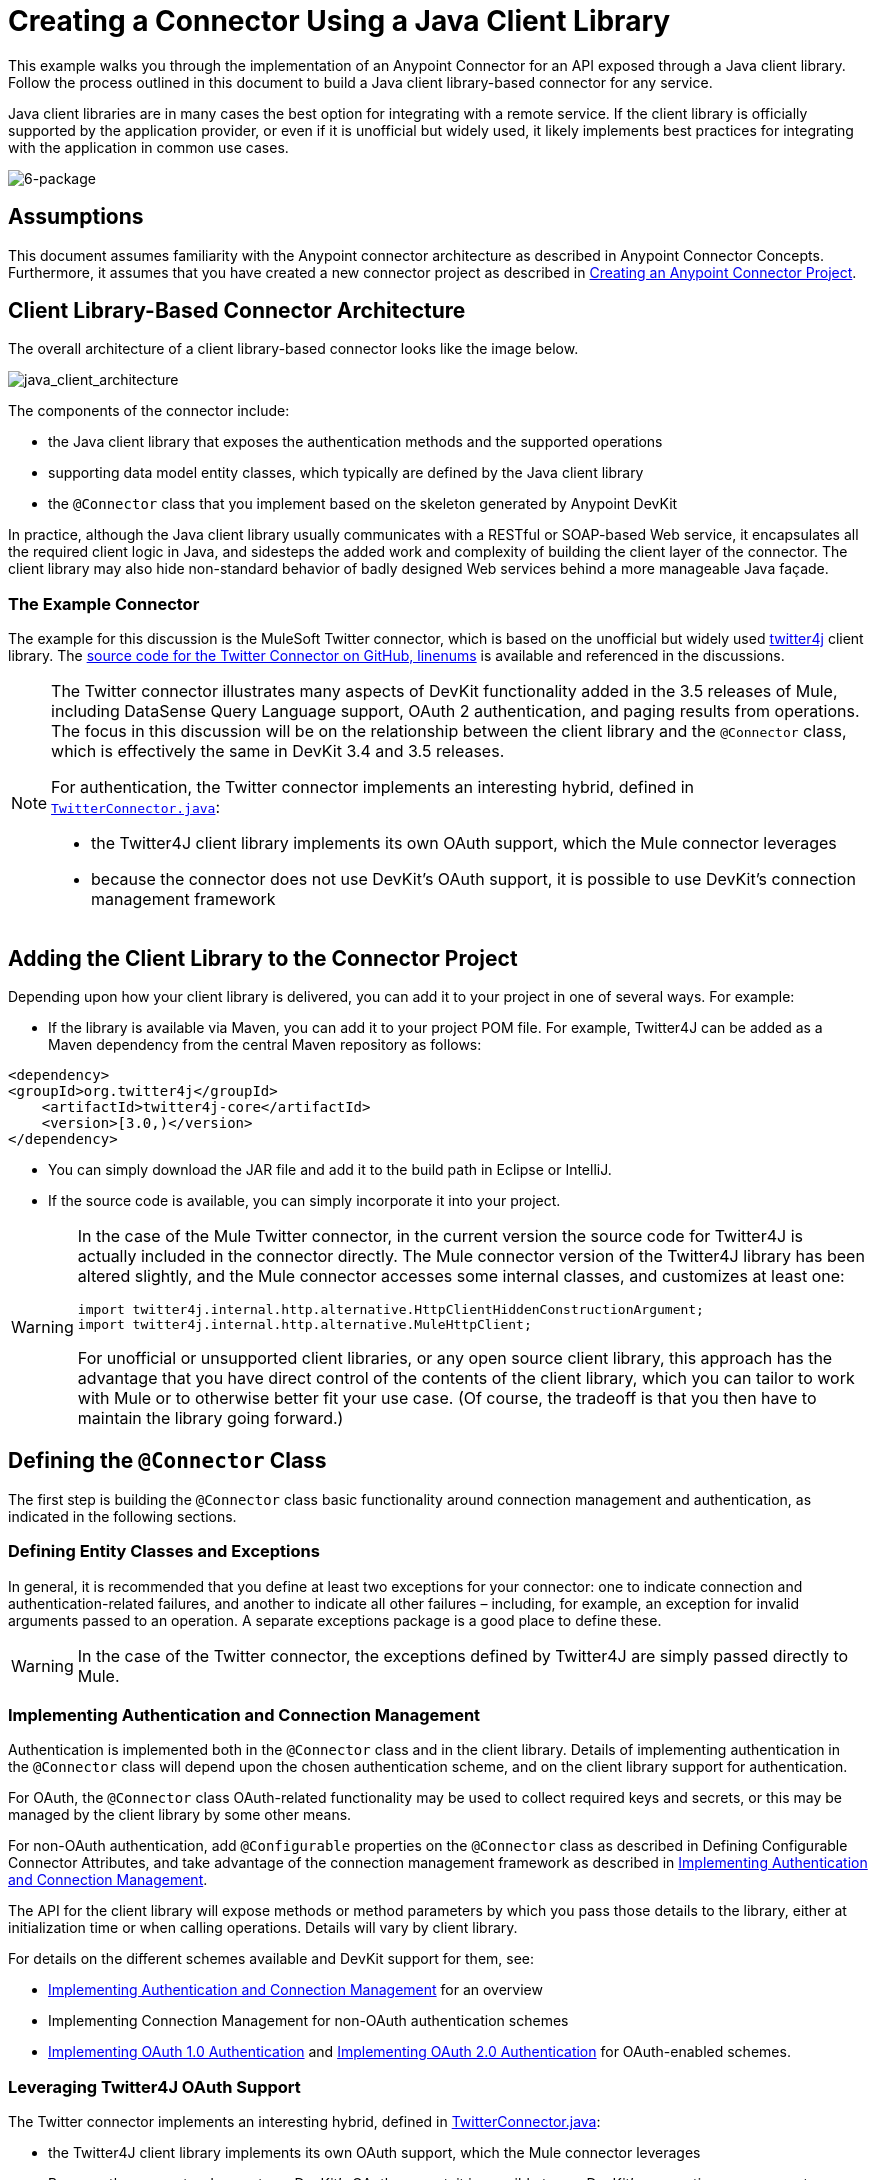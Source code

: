 = Creating a Connector Using a Java Client Library 

This example walks you through the implementation of an Anypoint Connector for an API exposed through a Java client library. Follow the process outlined in this document to build a Java client library-based connector for any service.

Java client libraries are in many cases the best option for integrating with a remote service. If the client library is officially supported by the application provider, or even if it is unofficial but widely used, it likely implements best practices for integrating with the application in common use cases. 

image:6-package.png[6-package]

== Assumptions

This document assumes familiarity with the Anypoint connector architecture as described in Anypoint Connector Concepts. Furthermore, it assumes that you have created a new connector project as described in link:/anypoint-connector-devkit/v/3.5/creating-an-anypoint-connector-project[Creating an Anypoint Connector Project].

== Client Library-Based Connector Architecture

The overall architecture of a client library-based connector looks like the image below.

image:java_client_architecture.png[java_client_architecture]

The components of the connector include:

* the Java client library that exposes the authentication methods and the supported operations
* supporting data model entity classes, which typically are defined by the Java client library
* the `@Connector` class that you implement based on the skeleton generated by Anypoint DevKit +

In practice, although the Java client library usually communicates with a RESTful or SOAP-based Web service, it encapsulates all the required client logic in Java, and sidesteps the added work and complexity of building the client layer of the connector. The client library may also hide non-standard behavior of badly designed Web services behind a more manageable Java façade.

=== The Example Connector

The example for this discussion is the MuleSoft Twitter connector, which is based on the unofficial but widely used http://twitter4j.org/[twitter4j] client library. The https://github.com/mulesoft/twitter-connector/[source code for the Twitter Connector on GitHub, linenums] is available and referenced in the discussions. 

[NOTE]
====

The Twitter connector illustrates many aspects of DevKit functionality added in the 3.5 releases of Mule, including DataSense Query Language support, OAuth 2 authentication, and paging results from operations. The focus in this discussion will be on the relationship between the client library and the `@Connector` class, which is effectively the same in DevKit 3.4 and 3.5 releases.

For authentication, the Twitter connector implements an interesting hybrid, defined in https://github.com/mulesoft/twitter-connector/blob/master/src/main/java/org/mule/twitter/TwitterConnector.java[`TwitterConnector.java`]:

* the Twitter4J client library implements its own OAuth support, which the Mule connector leverages
* because the connector does not use DevKit's OAuth support, it is possible to use DevKit's connection management framework +
====

== Adding the Client Library to the Connector Project

Depending upon how your client library is delivered, you can add it to your project in one of several ways. For example:

* If the library is available via Maven, you can add it to your project POM file. For example, Twitter4J can be added as a Maven dependency from the central Maven repository as follows:

[source, xml, linenums]
----
<dependency>
<groupId>org.twitter4j</groupId>
    <artifactId>twitter4j-core</artifactId>
    <version>[3.0,)</version>
</dependency>
----

* You can simply download the JAR file and add it to the build path in Eclipse or IntelliJ.
* If the source code is available, you can simply incorporate it into your project.

[WARNING]
====

In the case of the Mule Twitter connector, in the current version the source code for Twitter4J is actually included in the connector directly. The Mule connector version of the Twitter4J library has been altered slightly, and the Mule connector accesses some internal classes, and customizes at least one:

[source, code, linenums]
----
import twitter4j.internal.http.alternative.HttpClientHiddenConstructionArgument;
import twitter4j.internal.http.alternative.MuleHttpClient;
----

For unofficial or unsupported client libraries, or any open source client library, this approach has the advantage that you have direct control of the contents of the client library, which you can tailor to work with Mule or to otherwise better fit your use case. (Of course, the tradeoff is that you then have to maintain the library going forward.)
====

== Defining the `@Connector` Class

The first step is building the `@Connector` class basic functionality around connection management and authentication, as indicated in the following sections.

=== Defining Entity Classes and Exceptions

In general, it is recommended that you define at least two exceptions for your connector: one to indicate connection and authentication-related failures, and another to indicate all other failures – including, for example, an exception for invalid arguments passed to an operation. A separate exceptions package is a good place to define these.

[WARNING]
In the case of the Twitter connector, the exceptions defined by Twitter4J are simply passed directly to Mule. 

=== Implementing Authentication and Connection Management

Authentication is implemented both in the `@Connector` class and in the client library. Details of implementing authentication in the `@Connector` class will depend upon the chosen authentication scheme, and on the client library support for authentication.

For OAuth, the `@Connector` class OAuth-related functionality may be used to collect required keys and secrets, or this may be managed by the client library by some other means. 

For non-OAuth authentication, add `@Configurable` properties on the `@Connector` class as described in Defining Configurable Connector Attributes, and take advantage of the connection management framework as described in <<Implementing Authentication and Connection Management>>.

The API for the client library will expose methods or method parameters by which you pass those details to the library, either at initialization time or when calling operations. Details will vary by client library.

For details on the different schemes available and DevKit support for them, see:

* <<Implementing Authentication and Connection Management>> for an overview
* Implementing Connection Management for non-OAuth authentication schemes
* http://www.mulesoft.org/documentation/display/EARLYACCESS/OAuth+V1[Implementing OAuth 1.0 Authentication] and http://www.mulesoft.org/documentation/display/EARLYACCESS/OAuth+V2[Implementing OAuth 2.0 Authentication] for OAuth-enabled schemes.

=== Leveraging Twitter4J OAuth Support

The Twitter connector implements an interesting hybrid, defined in https://github.com/mulesoft/twitter-connector/blob/master/src/main/java/org/mule/twitter/TwitterConnector.java[TwitterConnector.java]:

* the Twitter4J client library implements its own OAuth support, which the Mule connector leverages
* Because the connector does not use DevKit's OAuth support, it is possible to use DevKit's connection management framework 

Thus, we have the class definition with no `@OAuth` annotation:

[source, java, linenums]
----
@Connector(name = "twitter", schemaVersion = "2.4", description = "Twitter Integration", friendlyName = "Twitter",
minMuleVersion = "3.5", connectivityTesting = ConnectivityTesting.DISABLED)
public class TwitterConnector implements MuleContextAware {...
----

And a `@Connect` method with a `@ConnectionKey` set to the OAuth accessKey, and the usual associated `@Disconnect`, `@ValidateConnection` and `@ConnectionIdentifier` methods.

[source, java, linenums]
----
@Connect
    public void connect(@ConnectionKey String accessKey, String accessSecret) throws ConnectionException{
        ConfigurationBuilder cb = new ConfigurationBuilder();
        cb.setUseSSL(useSSL);
        cb.setHttpProxyHost(proxyHost);
        cb.setHttpProxyPort(proxyPort);
        cb.setHttpProxyUser(proxyUsername);
        cb.setHttpProxyPassword(proxyPassword);
         
        HttpClientHiddenConstructionArgument.setUseMule(true);
        twitter = new TwitterFactory(cb.build()).getInstance();
 
 
        twitter.setOAuthConsumer(consumerKey, consumerSecret);
        if (accessKey != null) {
            twitter.setOAuthAccessToken(new AccessToken(accessKey, accessSecret));
            setAccessToken(accessKey);
            setAccessTokenSecret(accessSecret);
        }
    }
...
 
    @Disconnect
    public void disconnect() {
        twitter = null;
    }
 
    @ValidateConnection
    public boolean validateConnection() {
        return twitter != null;
    }
 
    @ConnectionIdentifier
    public String getConnectionIdentifier() {
        return getAccessToken() + "-" + getAccessTokenSecret();
    }
----

On the other hand, we have a series of `@Processor` methods that implement OAuth-related functionality, like getting and managing an access token by calling functions exposed by class `twitter4j.Twitter` :

[source, code, linenums]
----

    /**
     * Set the OAuth verifier after it has been retrieved via requestAuthorization.
     * The resulting access tokens will be logged to the INFO level so the user can
     * reuse them as part of the configuration in the future if desired.
     * <p/>
     * {@sample.xml ../../../doc/twitter-connector.xml.sample twitter:setOauthVerifier}
     *
     *
     * @param requestToken request token from Twitter
     * @param oauthVerifier The OAuth verifier code from Twitter.
     * @return Twitter AccessToken info.
     * @throws TwitterException when Twitter service or network is unavailable
     */
    @Processor
    public AccessToken setOauthVerifier(@Optional RequestToken requestToken, String oauthVerifier) throws TwitterException {
        AccessToken accessToken;
        if (requestToken != null) {
            accessToken = twitter.getOAuthAccessToken(requestToken, oauthVerifier);
        }
        else {
            accessToken = twitter.getOAuthAccessToken(oauthVerifier);
        }
 
 
        logger.info("Got OAuth access tokens. Access token:" + accessToken.getToken()
                + " Access token secret:" + accessToken.getTokenSecret());
 
 
        return accessToken;
    }
 
 
  /**
   * Start the OAuth request authorization process.
   */
 
 
@Processor
    public RequestToken requestAuthorization(@Optional String callbackUrl) throws TwitterException {
        RequestToken token = twitter.getOAuthRequestToken(callbackUrl);
        return token;
    }
 
 
...
   public String getAccessToken() {
        return accessToken;
    }
    public void setAccessToken(String accessToken) {
        this.accessToken = accessToken;
    }
 
    public String getAccessTokenSecret() {
        return accessTokenSecret;
    }
 
    public void setAccessTokenSecret(String accessTokenSecret) {
        this.accessTokenSecret = accessTokenSecret;
    }
----

And the @Processor methods that actually call Twitter operations do not use the @OAuthProtected annotation:

[source, java, linenums]
----
@Processor
    public User showUser() throws TwitterException {
        return twitter.showUser(twitter.getId());
    }
----

You can dig into this code and use a similar implementation pattern if you are working with a client library that provides its own OAuth support.

== Adding an Operation to the `@Connector` Class

At this point you can start adding operations to the connector.  

With a client library, the steps to add an operation include:

* importing any Java entity classes, defined by the client library, that are used as parameters or return value by the operation, as well as any exceptions the client library may raise
* adding a `@Processor` method on the `@Connector` class, that calls an operation on the client instance

Depending on your specific client class, you may need to add authentication functionality in the operation methods to handle authentication. 

[WARNING]
====
*Apply a Test-Driven Approach*

Based on MuleSoft experience, most successful connector implementation projects follow a cycle similar to test-driven development when building out operations on a connector:

* determine detailed requirements for the operation – entities (POJOs or Maps with specific content) that it can accept as input or return as responses; any edge cases like invalid values, values of the wrong type, and so on; and what exceptions the operation may raise
* implement JUnit tests that cover those requirements
* implement enough of your operation to pass those tests, including creating new entity classes and exceptions
* update your `@Connector` class and other code with the comments that populate the Javadoc related to the operation

Iterate until you cover all the scenarios covered in your requirements for a given operation. Then use the same cycle to implement each operation, until your connector functionality is complete.

If your client library is well-documented, the expected behaviors for operations should be clear, and you may be able to get away with less unit testing for edge cases and certain exceptional situations – but bear in mind that your connector is only as reliable as the Java client you based it on.

You may ask, "When do I try my connector in Studio?" It is useful, as well as gratifying, to manually test each operation as you go, in addition to the automated JUnit tests. Testing each operation allows you to

* see basic operation functionality in action as you work on it, which gives you a sense of progress
* see how the connector appears in the Studio UI, something the automated unit tests cannot show you. For example, text from the Javadoc comments is used to populate tooltips for the fields in the dialog boxes in the connector

Manual testing provides the opportunity to polish the appearance of the connector, improve the experience with sensible defaults, and so on. 

However, this does not diminish the value of the test-driven approach. Many connector development projects have bogged down or produced hard-to-use connectors because of a failure to define tests as you define the operations, which it seems like (and is) more work up front, but does pay off – you get a better result, faster.
====

=== Implementing Operations

The Twitter connector implements a rich set of operations; some of the simpler ones are shown below.

[source, code, linenums]
----
/**
     * Returns a single status, specified by the id parameter below. The status's
     * author will be returned inline. <br>
     * This method calls http://api.twitter.com/1.1/statuses/show
     * <p/>
     * {@sample.xml ../../../doc/twitter-connector.xml.sample twitter:showStatus}
     *
     * @param id the numerical ID of the status you're trying to retrieve
     * @return a single {@link Status}
     * @throws twitter4j.TwitterException when Twitter service or network is unavailable
     * @see <a href="http://dev.twitter.com/doc/get/statuses/show/:id">GET
     *      statuses/show/:id | dev.twitter.com</a>
     */
    @Processor
    public Status showStatus(long id) throws TwitterException {
        return twitter.showStatus(id);
    }
 
 
    /**
     * Answers user information for the authenticated user
     * <p/>
     * {@sample.xml ../../../doc/twitter-connector.xml.sample twitter:showUser}
     *
     * @return a {@link User} object
     * @throws TwitterException when Twitter service or network is unavailable
     */
    @Processor
    public User showUser() throws TwitterException {
        return twitter.showUser(twitter.getId());
    }
 
 
    /**
     * Search for places that can be attached to a statuses/update. Given a latitude
     * and a longitude pair, or and IP address, this request will return a list of
     * all the valid places that can be used as the place_id when updating a status.
     * <p/>
     * {@sample.xml ../../../doc/twitter-connector.xml.sample twitter:searchPlaces}
     *
     * @param latitude  latitude coordinate. Mandatory if ip is not specified
     * @param longitude longitude coordinate.
     * @param ip        the ip. Mandatory if coordinates are not specified
     * @return a {@link ResponseList} of {@link Place}
     * @throws TwitterException when Twitter service or network is unavailable
     */
    @Processor
    public ResponseList<Place> searchPlaces(@Placement(group = "Coordinates") @Optional Double latitude,
                                            @Placement(group = "Coordinates") @Optional Double longitude,
                                            @Optional String ip) throws TwitterException {
        return twitter.searchPlaces(createQuery(latitude, longitude, ip));
    }
 
 
    private GeoQuery createQuery(Double latitude, Double longitude, String ip) {
        if (ip == null) {
            return new GeoQuery(new GeoLocation(latitude, longitude));
        }
        return new GeoQuery(ip);
    }
----

Things to note:

* All of these operations call methods on the client instance stored in the `twitter` property. 
* Annotations like @Optional, @Default, and @Placement are widely used to improve the configuration behavior of the connector and its appearance in Studio. 
* Because the authentication is all handled by the Java client and a few methods in the @Connector class noted above, no authentication-related code is included in the @Processor methods. 

=== Creating JavaDoc and Samples for Operations

The JavaDoc for each operation includes a pointer to the sample code file` ../../../doc/twitter-connector.xml.sample`, as well as the usual `@param` and `@return` comments. DevKit will enforce the inclusion of these code samples, and will check the samples you provide against the parameters defined for those operations. See Creating DevKit Connector Documentation for details on creating the required documentation for each of your operations.

=== Creating Unit Tests for Operations

As you define each operation, you should create the unit tests that utilize it. The generated project skeleton created by the DevKit Maven archetype includes a unit test suite directory under `./src/test`. DevKit defines a unit test framework based on JUnit. 

For details on creating unit tests, see link:/anypoint-connector-devkit/v/3.5/developing-devkit-connector-tests[Developing DevKit Connector Tests].

== Next Steps

If you are merely reviewing the different connector implementation types, you can return to Connector Attributes Operations and Data Model to review connector implementations that communicate directly with SOAP and RESTful Web services without using a pre-built client library.

Once you have implemented your connector with its operations, as well as created some documentation and a test suite, you can:

* Return to the DevKit Shortcut to Success to continue the development process described there
* Build out the test suite to improve coverage, based on information in link:/anypoint-connector-devkit/v/3.5/developing-devkit-connector-tests[Developing DevKit Connector Tests]
* Build out the documentation examples to show more samples, based on information in Creating DevKit Connector Documentation
